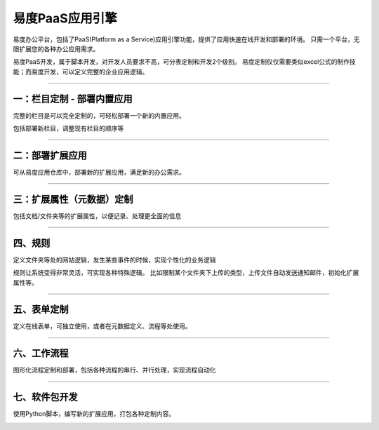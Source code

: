 ========================
易度PaaS应用引擎
========================

.. image:: img/kaifapingtai.png


易度办公平台，包括了PaaS(Platform as a Service)应用引擎功能，提供了应用快速在线开发和部署的环境。
只需一个平台，无限扩展您的各种办公应用需求。

易度PaaS开发，属于脚本开发，对开发人员要求不高，可分表定制和开发2个级别。
易度定制仅仅需要类似excel公式的制作技能；而易度开发，可以定义完整的企业应用逻辑。

-------------------------------

一：栏目定制 - 部署内置应用
================================

完整的栏目是可以完全定制的，可轻松部署一个新的内置应用。

.. image:: pic/sections.png

包括部署新栏目，调整现有栏目的顺序等

-------------------------------

二：部署扩展应用
==========================================

可从易度应用仓库中，部署新的扩展应用，满足新的办公需求。

.. image:: pic/packages.png

---------------------------------

三：扩展属性（元数据）定制
=================================

包括文档/文件夹等的扩展属性，以便记录、处理更全面的信息

.. image:: pic/metadata.png

-------------------------

四、规则
=====================
定义文件夹等处的网站逻辑，发生某些事件的时候，实现个性化的业务逻辑

.. image:: pic/rules.png

规则让系统变得非常灵活，可实现各种特殊逻辑。
比如限制某个文件夹下上传的类型，上传文件自动发送通知邮件，初始化扩展属性等。

-----------------------------

五、表单定制
===========================
定义在线表单，可独立使用，或者在元数据定义、流程等处使用。

.. image:: pic/form.png

--------------------

六、工作流程
========================
图形化流程定制和部署，包括各种流程的串行、并行处理，实现流程自动化

.. image:: pic/flow.png

-----------------------

七、软件包开发
========================
使用Python脚本，编写新的扩展应用，打包各种定制内容。

.. image:: pic/dev.png
   :width: 700

